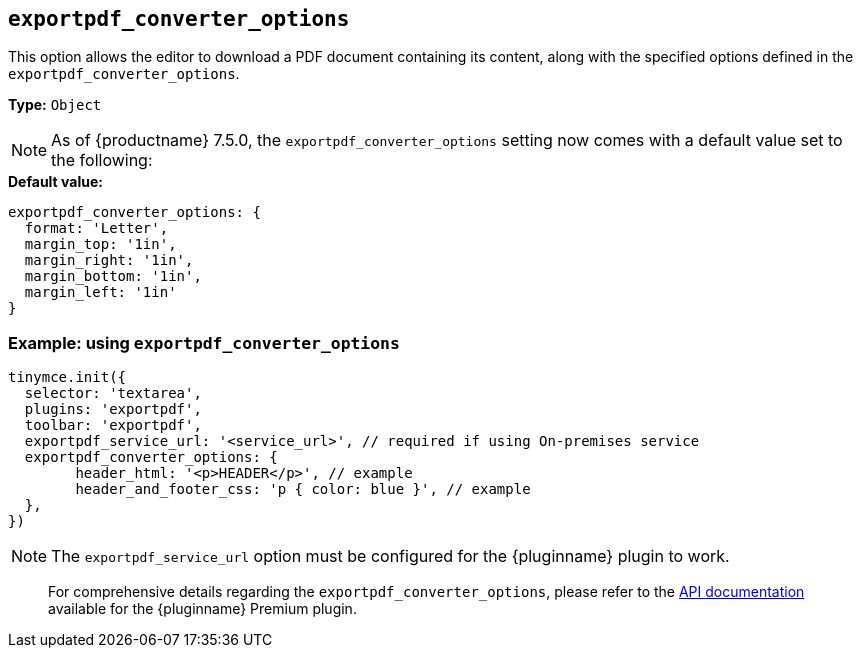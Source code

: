 [[exportpdf-converter-options]]
== `exportpdf_converter_options`

This option allows the editor to download a PDF document containing its content, along with the specified options defined in the `exportpdf_converter_options`.

**Type:** `+Object+`

[NOTE]
As of {productname} 7.5.0, the `exportpdf_converter_options` setting now comes with a default value set to the following:

.**Default value:**
[source,js]
----
exportpdf_converter_options: {
  format: 'Letter',
  margin_top: '1in',
  margin_right: '1in',
  margin_bottom: '1in',
  margin_left: '1in'
}
----

=== Example: using `exportpdf_converter_options`

[source,js]
----
tinymce.init({
  selector: 'textarea',
  plugins: 'exportpdf',
  toolbar: 'exportpdf',
  exportpdf_service_url: '<service_url>', // required if using On-premises service
  exportpdf_converter_options: {
   	header_html: '<p>HEADER</p>', // example
   	header_and_footer_css: 'p { color: blue }', // example
  },
})
----

[NOTE]
The `exportpdf_service_url` option must be configured for the {pluginname} plugin to work.

> For comprehensive details regarding the `exportpdf_converter_options`, please refer to the https://exportpdf.converter.tiny.cloud/docs[API documentation^] available for the {pluginname} Premium plugin.